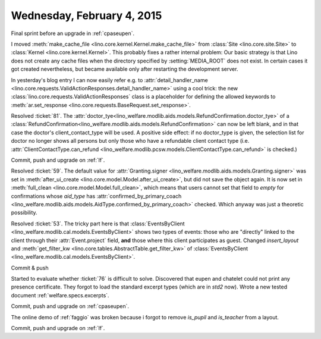 ===========================
Wednesday, February 4, 2015
===========================

Final sprint before an upgrade in :ref:`cpaseupen`.

I moved :meth:`make_cache_file
<lino.core.kernel.Kernel.make_cache_file>` from :class:`Site
<lino.core.site.Site>` to :class:`Kernel <lino.core.kernel.Kernel>`.
This probably fixes a rather internal problem: Our basic strategy is
that Lino does not create any cache files when the directory specified
by :setting:`MEDIA_ROOT` does not exist.  In certain cases it got
created nevertheless, but became available only after restarting the
development server.

In yesterday's blog entry I can now easily refer e.g. to
:attr:`detail_handler_name
<lino.core.requests.ValidActionResponses.detail_handler_name>` using a
cool trick: the new :class:`lino.core.requests.ValidActionResponses`
class is a placeholder for defining the allowed keywords to
:meth:`ar.set_response
<lino.core.requests.BaseRequest.set_response>`.

Resolved :ticket:`81`.  The
:attr:`doctor_tye<lino_welfare.modlib.aids.models.RefundConfirmation.doctor_tye>`
of a
:class:`RefundConfirmation<lino_welfare.modlib.aids.models.RefundConfirmation>`
can now be left blank, and in that case the doctor's
client_contact_type will be used. A positive side effect: if no
doctor_type is given, the selection list for doctor no longer shows
all persons but only those who have a refundable client contact type
(i.e. :attr:`ClientContactType.can_refund
<lino_welfare.modlib.pcsw.models.ClientContactType.can_refund>` is
checked.)


Commit, push and upgrade on :ref:`lf`.

Resolved :ticket:`59`.  The default value for :attr:`Granting.signer
<lino_welfare.modlib.aids.models.Granting.signer>` was set in
:meth:`after_ui_create <lino.core.model.Model.after_ui_create>`, but
did not save the object again.  It is now set in :meth:`full_clean
<lino.core.model.Model.full_clean>`, which means that users cannot set
that field to `empty` for confirmations whose `aid_type` has
:attr:`confirmed_by_primary_coach
<lino_welfare.modlib.aids.models.AidType.confirmed_by_primary_coach>`
checked. Which anyway was just a theoretic possibility.


Resolved :ticket:`53`. The tricky part here is that
:class:`EventsByClient
<lino_welfare.modlib.cal.models.EventsByClient>` shows two types of
events: those who are "directly" linked to the client through their
:attr:`Event.project` field, **and** those where this client
participates as guest. Changed `insert_layout` and
:meth:`get_filter_kw <lino.core.tables.AbstractTable.get_filter_kw>`
of :class:`EventsByClient
<lino_welfare.modlib.cal.models.EventsByClient>`.

Commit & push

Started to evaluate whether :ticket:`76` is difficult to solve.
Discovered that eupen and chatelet could not print any presence
certificate.  They forgot to load the standard excerpt types (which
are in `std2` now).  Wrote a new tested document
:ref:`welfare.specs.excerpts`.

Commit, push and upgrade on :ref:`cpaseupen`.

The online demo of :ref:`faggio` was broken because i forgot to remove
`is_pupil` and `is_teacher` from a layout.

Commit, push and upgrade on :ref:`lf`.
